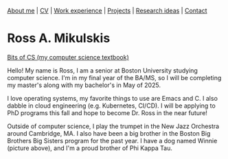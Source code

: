 #+OPTIONS: toc:nil num:nil

[[file:index.html][About me]] | [[file:resume/rossMikulskisResume.pdf][CV]] | [[file:work-experience.html][Work experience]] | [[file:projects.html][Projects]] | [[file:research/index.html][Research ideas]] | [[file:contact.html][Contact]]

* Ross A. Mikulskis

#+ATTR_HTML: :width 300
[[./profile.jpg]]

#+ATTR_HTML: :width 200
[[https://bitsofcs.com/][Bits of CS (my computer science textbook)]]

Hello! My name is Ross, I am a senior at Boston University studying
computer science. I'm in my final year of the BA/MS, so I will be completing
my master's along with my bachelor's in May of 2025.

I love operating systems, my favorite things to use are Emacs and C. I also
dabble in cloud engineering (e.g. Kubernetes, CI/CD). I will be
applying to PhD programs this fall and hope to become Dr. Ross in the near future!

Outside of computer science, I play the trumpet in the New Jazz Orchestra
around Cambridge, MA. I also have been a big brother in the Boston Big Brothers
Big Sisters program for the past year. I have a dog named Winnie (picture above),
and I'm a proud brother of Phi Kappa Tau. 
